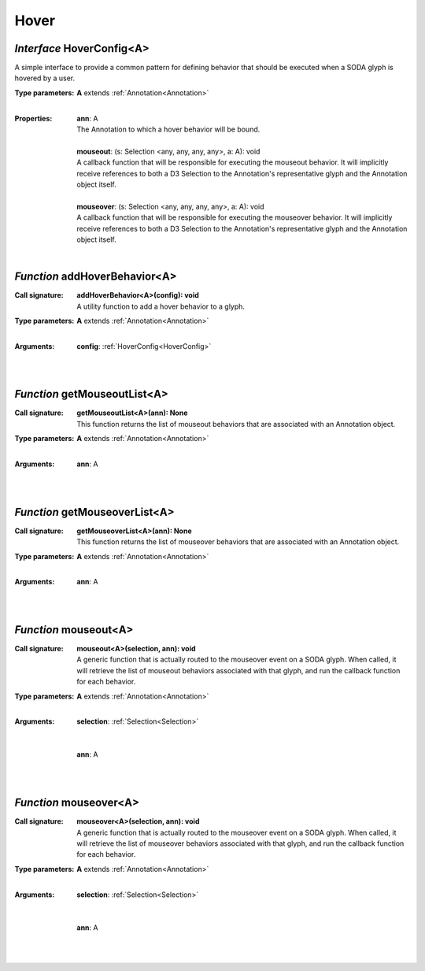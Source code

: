 .. _HoverConfig:

.. _addHoverBehavior

.. _getMouseoutList

.. _getMouseoverList

.. _mouseout

.. _mouseover

Hover
=====
*Interface* HoverConfig<A>
---------------------------

A simple interface to provide a common pattern for defining behavior that should be executed when a SODA glyph is hovered by a user.

:Type parameters:
 | **A** extends :ref:`Annotation<Annotation>`
 |


:Properties:
 | **ann**: A
 | The Annotation to which a hover behavior will be bound.
 |
 | **mouseout**: (s: Selection <any, any, any, any>, a: A): void
 | A callback function that will be responsible for executing the mouseout behavior. It will implicitly receive references to both a D3 Selection to the Annotation's representative glyph and the Annotation object itself.
 |
 | **mouseover**: (s: Selection <any, any, any, any>, a: A): void
 | A callback function that will be responsible for executing the mouseover behavior. It will implicitly receive references to both a D3 Selection to the Annotation's representative glyph and the Annotation object itself.
 |


*Function* addHoverBehavior<A>
-------------------------------

:Call signature:
 | **addHoverBehavior<A>(config): void**

 | A utility function to add a hover behavior to a glyph.

:Type parameters:
 | **A** extends :ref:`Annotation<Annotation>`
 |


:Arguments:
 | **config**: :ref:`HoverConfig<HoverConfig>`
 |  
 |


*Function* getMouseoutList<A>
------------------------------

:Call signature:
 | **getMouseoutList<A>(ann): None**

 | This function returns the list of mouseout behaviors that are associated with an Annotation object.

:Type parameters:
 | **A** extends :ref:`Annotation<Annotation>`
 |


:Arguments:
 | **ann**: A
 |  
 |


*Function* getMouseoverList<A>
-------------------------------

:Call signature:
 | **getMouseoverList<A>(ann): None**

 | This function returns the list of mouseover behaviors that are associated with an Annotation object.

:Type parameters:
 | **A** extends :ref:`Annotation<Annotation>`
 |


:Arguments:
 | **ann**: A
 |  
 |


*Function* mouseout<A>
-----------------------

:Call signature:
 | **mouseout<A>(selection, ann): void**

 | A generic function that is actually routed to the mouseover event on a SODA glyph. When called, it will retrieve the list of mouseout behaviors associated with that glyph, and run the callback function for each behavior.

:Type parameters:
 | **A** extends :ref:`Annotation<Annotation>`
 |


:Arguments:
 | **selection**: :ref:`Selection<Selection>`
 | 
 |
 | **ann**: A
 |  
 |


*Function* mouseover<A>
------------------------

:Call signature:
 | **mouseover<A>(selection, ann): void**

 | A generic function that is actually routed to the mouseover event on a SODA glyph. When called, it will retrieve the list of mouseover behaviors associated with that glyph, and run the callback function for each behavior.

:Type parameters:
 | **A** extends :ref:`Annotation<Annotation>`
 |


:Arguments:
 | **selection**: :ref:`Selection<Selection>`
 | 
 |
 | **ann**: A
 |  
 |